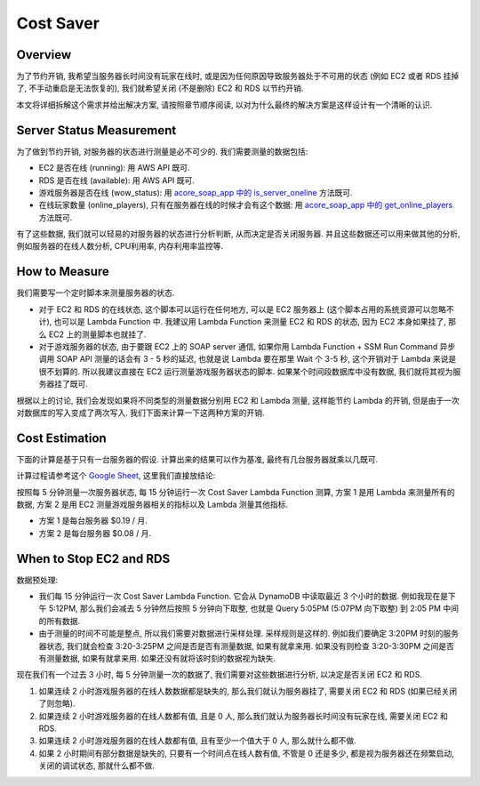 Cost Saver
==============================================================================


Overview
------------------------------------------------------------------------------
为了节约开销, 我希望当服务器长时间没有玩家在线时, 或是因为任何原因导致服务器处于不可用的状态 (例如 EC2 或者 RDS 挂掉了, 不手动重启是无法恢复的), 我们就希望关闭 (不是删除) EC2 和 RDS 以节约开销.

本文将详细拆解这个需求并给出解决方案, 请按照章节顺序阅读, 以对为什么最终的解决方案是这样设计有一个清晰的认识.


Server Status Measurement
------------------------------------------------------------------------------
为了做到节约开销, 对服务器的状态进行测量是必不可少的. 我们需要测量的数据包括:

- EC2 是否在线 (running): 用 AWS API 既可.
- RDS 是否在线 (available): 用 AWS API 既可.
- 游戏服务器是否在线 (wow_status): 用 `acore_soap_app 中的 is_server_oneline <https://acore-soap-app.readthedocs.io/en/latest/acore_soap_app/sdk/canned/impl.html#acore_soap_app.sdk.canned.impl.is_server_online>`_ 方法既可.
- 在线玩家数量 (online_players), 只有在服务器在线的时候才会有这个数据: 用 `acore_soap_app 中的 get_online_players <https://acore-soap-app.readthedocs.io/en/latest/acore_soap_app/sdk/canned/impl.html#acore_soap_app.sdk.canned.impl.get_online_players>`_ 方法既可.

有了这些数据, 我们就可以轻易的对服务器的状态进行分析判断, 从而决定是否关闭服务器. 并且这些数据还可以用来做其他的分析, 例如服务器的在线人数分析, CPU利用率, 内存利用率监控等.


How to Measure
------------------------------------------------------------------------------
我们需要写一个定时脚本来测量服务器的状态.

- 对于 EC2 和 RDS 的在线状态, 这个脚本可以运行在任何地方, 可以是 EC2 服务器上 (这个脚本占用的系统资源可以忽略不计), 也可以是 Lambda Function 中. 我建议用 Lambda Function 来测量 EC2 和 RDS 的状态, 因为 EC2 本身如果挂了, 那么 EC2 上的测量脚本也就挂了.
- 对于游戏服务器的状态, 由于要跟 EC2 上的 SOAP server 通信, 如果你用 Lambda Function + SSM Run Command 异步调用 SOAP API 测量的话会有 3 - 5 秒的延迟, 也就是说 Lambda 要在那里 Wait 个 3-5 秒, 这个开销对于 Lambda 来说是很不划算的. 所以我建议直接在 EC2 运行测量游戏服务器状态的脚本. 如果某个时间段数据库中没有数据, 我们就将其视为服务器挂了既可.

根据以上的讨论, 我们会发现如果将不同类型的测量数据分别用 EC2 和 Lambda 测量, 这样能节约 Lambda 的开销, 但是由于一次对数据库的写入变成了两次写入. 我们下面来计算一下这两种方案的开销.


Cost Estimation
------------------------------------------------------------------------------
下面的计算是基于只有一台服务器的假设. 计算出来的结果可以作为基准, 最终有几台服务器就乘以几既可.

计算过程请参考这个 `Google Sheet <https://docs.google.com/spreadsheets/d/1jjL8wNdTNKjIKPjkJKKQkJ_CuixjWJcJckxzqxGFX1k/edit?gid=529878799#gid=529878799>`_, 这里我们直接放结论:

按照每 5 分钟测量一次服务器状态, 每 15 分钟运行一次 Cost Saver Lambda Function 测算, 方案 1 是用 Lambda 来测量所有的数据, 方案 2 是用 EC2 测量游戏服务器相关的指标以及 Lambda 测量其他指标.

- 方案 1 是每台服务器 $0.19 / 月.
- 方案 2 是每台服务器 $0.08 / 月.


When to Stop EC2 and RDS
------------------------------------------------------------------------------
数据预处理:

- 我们每 15 分钟运行一次 Cost Saver Lambda Function. 它会从 DynamoDB 中读取最近 3 个小时的数据. 例如我现在是下午 5:12PM, 那么我们会减去 5 分钟然后按照 5 分钟向下取整, 也就是 Query 5:05PM (5:07PM 向下取整) 到 2:05 PM 中间的所有数据.
- 由于测量的时间不可能是整点, 所以我们需要对数据进行采样处理. 采样规则是这样的. 例如我们要确定 3:20PM 时刻的服务器状态, 我们就会检查 3:20-3:25PM 之间是否是否有测量数据, 如果有就拿来用. 如果没有则检查 3:20-3:30PM 之间是否有测量数据, 如果有就拿来用. 如果还没有就将该时刻的数据视为缺失.

现在我们有一个过去 3 小时, 每 5 分钟测量一次的数据了, 我们需要对这些数据进行分析, 以决定是否关闭 EC2 和 RDS.

1. 如果连续 2 小时游戏服务器的在线人数数据都是缺失的, 那么我们就认为服务器挂了, 需要关闭 EC2 和 RDS (如果已经关闭了则忽略).
2. 如果连续 2 小时游戏服务器的在线人数都有值, 且是 0 人, 那么我们就认为服务器长时间没有玩家在线, 需要关闭 EC2 和 RDS.
3. 如果连续 2 小时游戏服务器的在线人数都有值, 且有至少一个值大于 0 人, 那么就什么都不做.
4. 如果 2 小时期间有部分数据是缺失的, 只要有一个时间点在线人数有值, 不管是 0 还是多少, 都是视为服务器还在频繁启动, 关闭的调试状态, 那就什么都不做.

